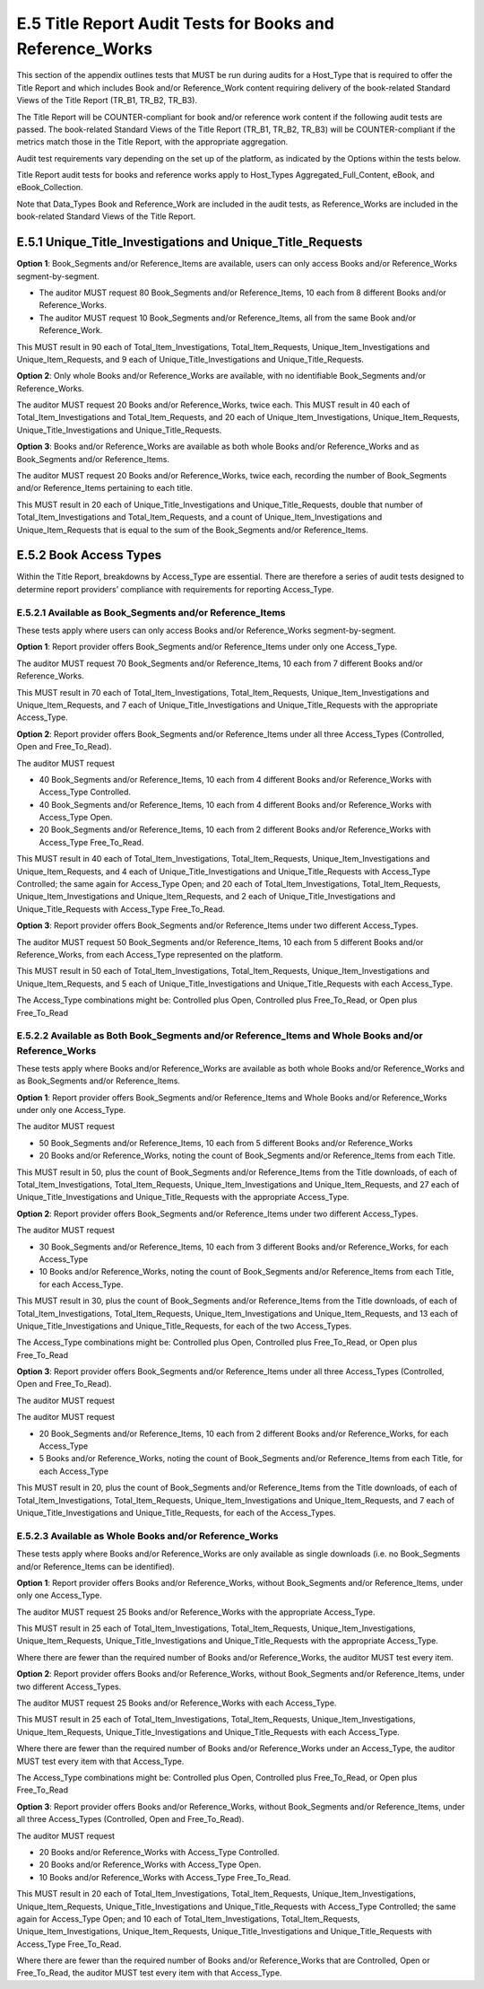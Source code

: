 .. The COUNTER Code of Practice Release 5 © 2017-2021 by COUNTER
   is licensed under CC BY-SA 4.0. To view a copy of this license,
   visit https://creativecommons.org/licenses/by-sa/4.0/

E.5 Title Report Audit Tests for Books and Reference_Works
----------------------------------------------------------

This section of the appendix outlines tests that MUST be run during audits for a Host_Type that is required to offer the Title Report and which includes Book and/or Reference_Work content requiring delivery of the book-related Standard Views of the Title Report (TR_B1, TR_B2, TR_B3).

The Title Report will be COUNTER-compliant for book and/or reference work content if the following audit tests are passed. The book-related Standard Views of the Title Report (TR_B1, TR_B2, TR_B3) will be COUNTER-compliant if the metrics match those in the Title Report, with the appropriate aggregation.

Audit test requirements vary depending on the set up of the platform, as indicated by the Options within the tests below.

Title Report audit tests for books and reference works apply to Host_Types Aggregated_Full_Content, eBook, and eBook_Collection.

Note that Data_Types Book and Reference_Work are included in the audit tests, as Reference_Works are included in the book-related Standard Views of the Title Report.


E.5.1 Unique_Title_Investigations and Unique_Title_Requests
"""""""""""""""""""""""""""""""""""""""""""""""""""""""""""

**Option 1**: Book_Segments and/or Reference_Items are available, users can only access Books and/or Reference_Works segment-by-segment.

* The auditor MUST request 80 Book_Segments and/or Reference_Items, 10 each from 8 different Books and/or Reference_Works.
* The auditor MUST request 10 Book_Segments and/or Reference_Items, all from the same Book and/or Reference_Work. 

This MUST result in 90 each of Total_Item_Investigations, Total_Item_Requests, Unique_Item_Investigations and Unique_Item_Requests, and 9 each of Unique_Title_Investigations and Unique_Title_Requests.

**Option 2**: Only whole Books and/or Reference_Works are available, with no identifiable Book_Segments and/or Reference_Works.

The auditor MUST request 20 Books and/or Reference_Works, twice each. This MUST result in 40 each of Total_Item_Investigations and Total_Item_Requests, and 20 each of Unique_Item_Investigations, Unique_Item_Requests, Unique_Title_Investigations and Unique_Title_Requests.

**Option 3**: Books and/or Reference_Works are available as both whole Books and/or Reference_Works and as Book_Segments and/or Reference_Items.

The auditor MUST request 20 Books and/or Reference_Works, twice each, recording the number of Book_Segments and/or Reference_Items pertaining to each title.

This MUST result in 20 each of Unique_Title_Investigations and Unique_Title_Requests, double that number of Total_Item_Investigations and Total_Item_Requests, and a count of Unique_Item_Investigations and Unique_Item_Requests that is equal to the sum of the Book_Segments and/or Reference_Items.


E.5.2 Book Access Types
"""""""""""""""""""""""

Within the Title Report, breakdowns by Access_Type are essential. There are therefore a series of audit tests designed to determine report providers’ compliance with requirements for reporting Access_Type.


E.5.2.1 Available as Book_Segments and/or Reference_Items
'''''''''''''''''''''''''''''''''''''''''''''''''''''''''

These tests apply where users can only access Books and/or Reference_Works segment-by-segment.

**Option 1**: Report provider offers Book_Segments and/or Reference_Items under only one Access_Type.

The auditor MUST request 70 Book_Segments and/or Reference_Items, 10 each from 7 different Books and/or Reference_Works.

This MUST result in 70 each of Total_Item_Investigations, Total_Item_Requests, Unique_Item_Investigations and Unique_Item_Requests, and 7 each of Unique_Title_Investigations and Unique_Title_Requests with the appropriate Access_Type.

**Option 2**: Report provider offers Book_Segments and/or Reference_Items under all three Access_Types (Controlled, Open and Free_To_Read).

The auditor MUST request

* 40 Book_Segments and/or Reference_Items, 10 each from 4 different Books and/or Reference_Works with Access_Type Controlled.
* 40 Book_Segments and/or Reference_Items, 10 each from 4 different Books and/or Reference_Works with Access_Type Open.
* 20 Book_Segments and/or Reference_Items, 10 each from 2 different Books and/or Reference_Works with Access_Type Free_To_Read.

This MUST result in 40 each of Total_Item_Investigations, Total_Item_Requests, Unique_Item_Investigations and Unique_Item_Requests, and 4 each of Unique_Title_Investigations and Unique_Title_Requests with Access_Type Controlled; the same again for Access_Type Open; and 20 each of Total_Item_Investigations, Total_Item_Requests, Unique_Item_Investigations and Unique_Item_Requests, and 2 each of Unique_Title_Investigations and Unique_Title_Requests with Access_Type Free_To_Read.

**Option 3**: Report provider offers Book_Segments and/or Reference_Items under two different Access_Types.

The auditor MUST request 50 Book_Segments and/or Reference_Items, 10 each from 5 different Books and/or Reference_Works, from each Access_Type represented on the platform.

This MUST result in 50 each of Total_Item_Investigations, Total_Item_Requests, Unique_Item_Investigations and Unique_Item_Requests, and 5 each of Unique_Title_Investigations and Unique_Title_Requests with each Access_Type.

The Access_Type combinations might be: Controlled plus Open, Controlled plus Free_To_Read, or Open plus Free_To_Read


E.5.2.2 Available as Both Book_Segments and/or Reference_Items and Whole Books and/or Reference_Works
'''''''''''''''''''''''''''''''''''''''''''''''''''''''''''''''''''''''''''''''''''''''''''''''''''''

These tests apply where Books and/or Reference_Works are available as both whole Books and/or Reference_Works and as Book_Segments and/or Reference_Items.

**Option 1**: Report provider offers Book_Segments and/or Reference_Items and Whole Books and/or Reference_Works under only one Access_Type.

The auditor MUST request 

* 50 Book_Segments and/or Reference_Items, 10 each from 5 different Books and/or Reference_Works
* 20 Books and/or Reference_Works, noting the count of Book_Segments and/or Reference_Items from each Title.

This MUST result in 50, plus the count of Book_Segments and/or Reference_Items from the Title downloads, of each of Total_Item_Investigations, Total_Item_Requests, Unique_Item_Investigations and Unique_Item_Requests, and 27 each of Unique_Title_Investigations and Unique_Title_Requests with the appropriate Access_Type.

**Option 2**: Report provider offers Book_Segments and/or Reference_Items under two different Access_Types.

The auditor MUST request 

* 30 Book_Segments and/or Reference_Items, 10 each from 3 different Books and/or Reference_Works, for each Access_Type
* 10 Books and/or Reference_Works, noting the count of Book_Segments and/or Reference_Items from each Title, for each Access_Type.

This MUST result in 30, plus the count of Book_Segments and/or Reference_Items from the Title downloads, of each of Total_Item_Investigations, Total_Item_Requests, Unique_Item_Investigations and Unique_Item_Requests, and 13 each of Unique_Title_Investigations and Unique_Title_Requests, for each of the two Access_Types.

The Access_Type combinations might be: Controlled plus Open, Controlled plus Free_To_Read, or Open plus Free_To_Read

**Option 3**: Report provider offers Book_Segments and/or Reference_Items under all three Access_Types (Controlled, Open and Free_To_Read).

The auditor MUST request

The auditor MUST request 

* 20 Book_Segments and/or Reference_Items, 10 each from 2 different Books and/or Reference_Works, for each Access_Type
* 5 Books and/or Reference_Works, noting the count of Book_Segments and/or Reference_Items from each Title, for each Access_Type

This MUST result in 20, plus the count of Book_Segments and/or Reference_Items from the Title downloads, of each of Total_Item_Investigations, Total_Item_Requests, Unique_Item_Investigations and Unique_Item_Requests, and 7 each of Unique_Title_Investigations and Unique_Title_Requests, for each of the Access_Types.


E.5.2.3 Available as Whole Books and/or Reference_Works
'''''''''''''''''''''''''''''''''''''''''''''''''''''''

These tests apply where Books and/or Reference_Works are only available as single downloads (i.e. no Book_Segments and/or Reference_Items can be identified).

**Option 1**: Report provider offers Books and/or Reference_Works, without Book_Segments and/or Reference_Items, under only one Access_Type.

The auditor MUST request 25 Books and/or Reference_Works with the appropriate Access_Type.

This MUST result in 25 each of Total_Item_Investigations, Total_Item_Requests, Unique_Item_Investigations, Unique_Item_Requests, Unique_Title_Investigations and Unique_Title_Requests with the appropriate Access_Type.

Where there are fewer than the required number of Books and/or Reference_Works, the auditor MUST test every item.

**Option 2**: Report provider offers Books and/or Reference_Works, without Book_Segments and/or Reference_Items, under two different Access_Types.

The auditor MUST request 25 Books and/or Reference_Works with each Access_Type.

This MUST result in 25 each of Total_Item_Investigations, Total_Item_Requests, Unique_Item_Investigations, Unique_Item_Requests, Unique_Title_Investigations and Unique_Title_Requests with each Access_Type.

Where there are fewer than the required number of Books and/or Reference_Works under an Access_Type, the auditor MUST test every item with that Access_Type.

The Access_Type combinations might be: Controlled plus Open, Controlled plus Free_To_Read, or Open plus Free_To_Read

**Option 3**: Report provider offers Books and/or Reference_Works, without Book_Segments and/or Reference_Items, under all three Access_Types (Controlled, Open and Free_To_Read).

The auditor MUST request

* 20 Books and/or Reference_Works with Access_Type Controlled.
* 20 Books and/or Reference_Works with Access_Type Open.
* 10 Books and/or Reference_Works with Access_Type Free_To_Read.

This MUST result in 20 each of Total_Item_Investigations, Total_Item_Requests, Unique_Item_Investigations, Unique_Item_Requests, Unique_Title_Investigations and Unique_Title_Requests with Access_Type Controlled; the same again for Access_Type Open; and 10 each of Total_Item_Investigations, Total_Item_Requests, Unique_Item_Investigations, Unique_Item_Requests, Unique_Title_Investigations and Unique_Title_Requests with Access_Type Free_To_Read.

Where there are fewer than the required number of Books and/or Reference_Works that are Controlled, Open or Free_To_Read, the auditor MUST test every item with that Access_Type.